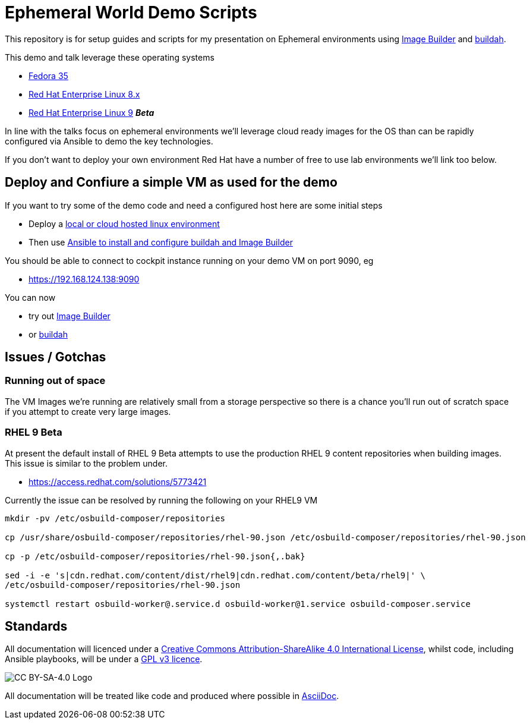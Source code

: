 = Ephemeral World Demo Scripts

This repository is for setup guides and scripts for my presentation on
Ephemeral environments using https://www.osbuild.org/[Image Builder] and https://buildah.io/[buildah].

This demo and talk leverage these operating systems

* https://fedoraproject.org[Fedora 35]
* https://redhat.com[Red Hat Enterprise Linux 8.x]
* https://redhat.com[Red Hat Enterprise Linux 9] *_Beta_*

In line with the talks focus on ephemeral environments we'll leverage cloud ready
images for the OS than can be rapidly configured via Ansible to demo the
key technologies.

If you don't want to deploy your own environment Red Hat have a number of free to use lab environments
we'll link too below.

== Deploy and Confiure a simple VM as used for the demo

If you want to try some of the demo code and need a configured host here are some initial steps

- Deploy a link:docs/Demo_VM.adoc[local or cloud hosted linux environment]
- Then use link:docs/Demo_Setup.adoc[Ansible to install and configure buildah and Image Builder]

You should be able to connect to cockpit instance running on your demo VM on port 9090, eg

- https://192.168.124.138:9090

You can now

- try out link:docs/ImageBuilder.adoc[Image Builder]
- or link:docs/buildah.adoc[buildah]

== Issues / Gotchas

=== Running out of space
The VM Images we're running are relatively small from a storage perspective so there is a chance
you'll run out of scratch space if you attempt to create very large images.


=== RHEL 9 Beta
At present the default install of RHEL 9 Beta attempts to use the production RHEL 9 content
repositories when building images. This issue is similar to the problem under.

* https://access.redhat.com/solutions/5773421

Currently the issue can be resolved by running the following on your RHEL9 VM

[source,bash]
----
mkdir -pv /etc/osbuild-composer/repositories

cp /usr/share/osbuild-composer/repositories/rhel-90.json /etc/osbuild-composer/repositories/rhel-90.json

cp -p /etc/osbuild-composer/repositories/rhel-90.json{,.bak}

sed -i -e 's|cdn.redhat.com/content/dist/rhel9|cdn.redhat.com/content/beta/rhel9|' \
/etc/osbuild-composer/repositories/rhel-90.json

systemctl restart osbuild-worker@.service.d osbuild-worker@1.service osbuild-composer.service
----


== Standards

All documentation will licenced under a http://creativecommons.org/licenses/by-sa/4.0/[Creative Commons Attribution-ShareAlike 4.0 International License],
whilst code, including Ansible playbooks, will be under a link:LICENSE[GPL v3 licence].

image::https://licensebuttons.net/l/by-sa/4.0/88x31.png[CC BY-SA-4.0 Logo]

All documentation will be treated like code and produced where possible in https://docs.asciidoctor.org/asciidoc/latest[AsciiDoc].
